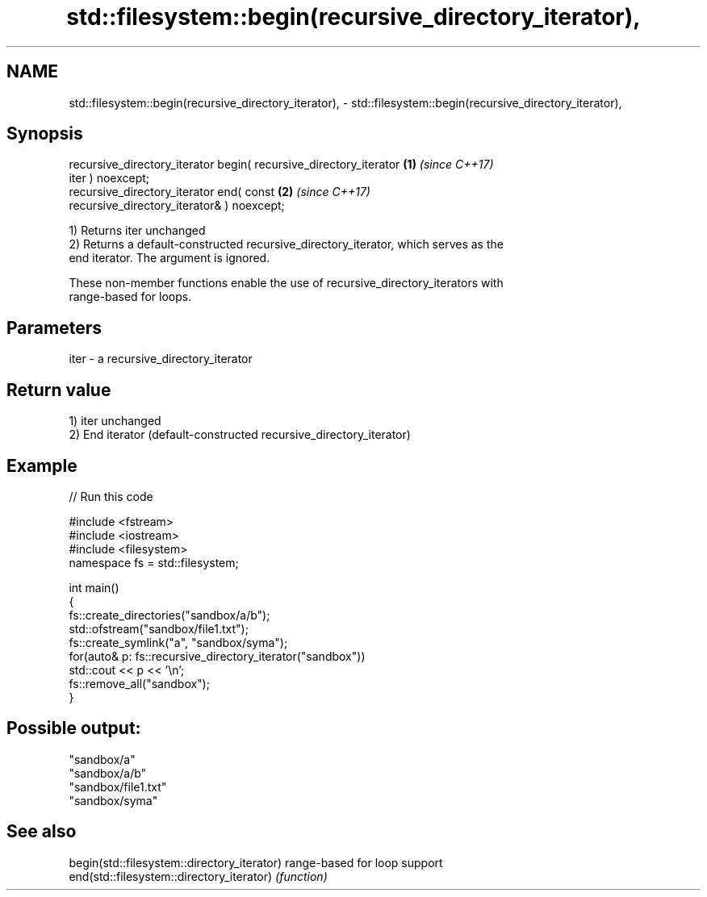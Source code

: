.TH std::filesystem::begin(recursive_directory_iterator), 3 "2021.11.17" "http://cppreference.com" "C++ Standard Libary"
.SH NAME
std::filesystem::begin(recursive_directory_iterator), \- std::filesystem::begin(recursive_directory_iterator),

.SH Synopsis

   recursive_directory_iterator begin( recursive_directory_iterator   \fB(1)\fP \fI(since C++17)\fP
   iter ) noexcept;
   recursive_directory_iterator end( const                            \fB(2)\fP \fI(since C++17)\fP
   recursive_directory_iterator& ) noexcept;

   1) Returns iter unchanged
   2) Returns a default-constructed recursive_directory_iterator, which serves as the
   end iterator. The argument is ignored.

   These non-member functions enable the use of recursive_directory_iterators with
   range-based for loops.

.SH Parameters

   iter - a recursive_directory_iterator

.SH Return value

   1) iter unchanged
   2) End iterator (default-constructed recursive_directory_iterator)

.SH Example


// Run this code

 #include <fstream>
 #include <iostream>
 #include <filesystem>
 namespace fs = std::filesystem;

 int main()
 {
     fs::create_directories("sandbox/a/b");
     std::ofstream("sandbox/file1.txt");
     fs::create_symlink("a", "sandbox/syma");
     for(auto& p: fs::recursive_directory_iterator("sandbox"))
         std::cout << p << '\\n';
     fs::remove_all("sandbox");
 }

.SH Possible output:

 "sandbox/a"
 "sandbox/a/b"
 "sandbox/file1.txt"
 "sandbox/syma"

.SH See also

   begin(std::filesystem::directory_iterator) range-based for loop support
   end(std::filesystem::directory_iterator)   \fI(function)\fP
